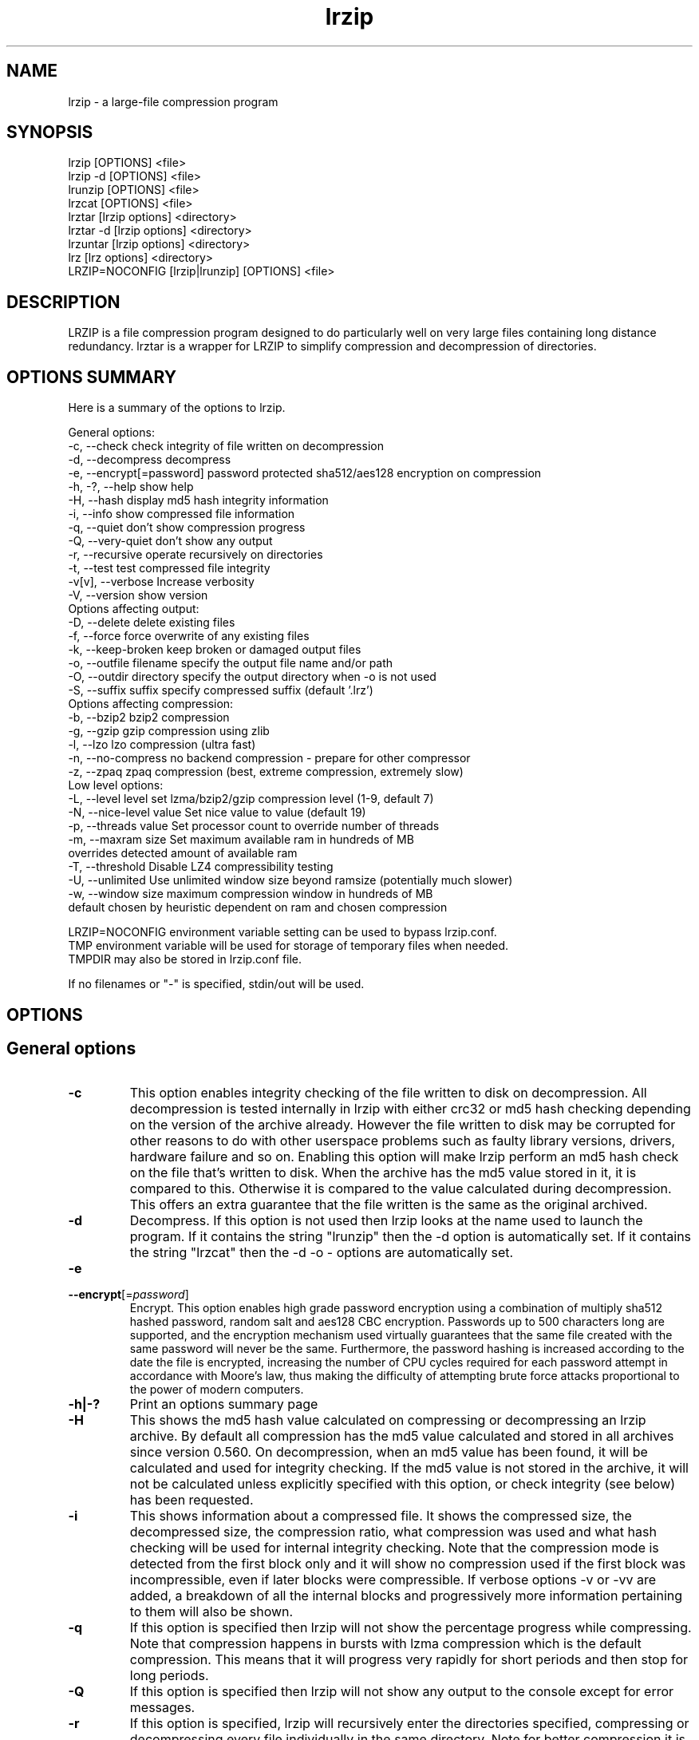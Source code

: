 .TH "lrzip" "1" "February 2022" "" ""
.SH "NAME"
lrzip \- a large-file compression program
.SH "SYNOPSIS"
.PP
lrzip [OPTIONS] <file>
.br
lrzip \-d [OPTIONS] <file>
.br
lrunzip [OPTIONS] <file>
.br
lrzcat [OPTIONS] <file>
.br
lrztar [lrzip options] <directory>
.br
lrztar \-d [lrzip options] <directory>
.br
lrzuntar [lrzip options] <directory>
.br
lrz [lrz options] <directory>
.br
LRZIP=NOCONFIG [lrzip|lrunzip] [OPTIONS] <file>
.PP
.SH "DESCRIPTION"
.PP
LRZIP is a file compression program designed to do particularly
well on very large files containing long distance redundancy\&.
lrztar is a wrapper for LRZIP to simplify compression and decompression
of directories.
.PP
.SH "OPTIONS SUMMARY"
.PP
Here is a summary of the options to lrzip\&.

.nf


General options:
 \-c, \-\-check             check integrity of file written on decompression
 \-d, \-\-decompress        decompress
 \-e, \-\-encrypt[=password] password protected sha512/aes128 encryption on compression
 \-h, \-?, \-\-help          show help
 \-H, \-\-hash              display md5 hash integrity information
 \-i, \-\-info              show compressed file information
 \-q, \-\-quiet             don't show compression progress
 \-Q, \-\-very-quiet        don't show any output
 \-r, \-\-recursive         operate recursively on directories
 \-t, \-\-test              test compressed file integrity
 \-v[v], \-\-verbose        Increase verbosity
 \-V, \-\-version           show version
Options affecting output:
 \-D, \-\-delete            delete existing files
 \-f, \-\-force             force overwrite of any existing files
 \-k, \-\-keep-broken       keep broken or damaged output files
 \-o, \-\-outfile filename  specify the output file name and/or path
 \-O, \-\-outdir directory  specify the output directory when -o is not used
 \-S, \-\-suffix suffix     specify compressed suffix (default '.lrz')
Options affecting compression:
 \-b, \-\-bzip2             bzip2 compression
 \-g, \-\-gzip              gzip compression using zlib
 \-l, \-\-lzo               lzo compression (ultra fast)
 \-n, \-\-no-compress       no backend compression - prepare for other compressor
 \-z, \-\-zpaq              zpaq compression (best, extreme compression, extremely slow)
Low level options:
 \-L, \-\-level level       set lzma/bzip2/gzip compression level (1-9, default 7)
 \-N, \-\-nice-level value  Set nice value to value (default 19)
 \-p, \-\-threads value     Set processor count to override number of threads
 \-m, \-\-maxram size       Set maximum available ram in hundreds of MB
                         overrides detected amount of available ram
 \-T, \-\-threshold         Disable LZ4 compressibility testing
 \-U, \-\-unlimited         Use unlimited window size beyond ramsize (potentially much slower)
 \-w, \-\-window size       maximum compression window in hundreds of MB
                         default chosen by heuristic dependent on ram and chosen compression

LRZIP=NOCONFIG environment variable setting can be used to bypass lrzip.conf.
TMP environment variable will be used for storage of temporary files when needed.
TMPDIR may also be stored in lrzip.conf file.

If no filenames or "-" is specified, stdin/out will be used.


.fi
.PP
.SH "OPTIONS"
.PP
.SH "General options"
.IP "\fB-c\fP"
This option enables integrity checking of the file written to disk on
decompression. All decompression is tested internally in lrzip with either
crc32 or md5 hash checking depending on the version of the archive already.
However the file written to disk may be corrupted for other reasons to do with
other userspace problems such as faulty library versions, drivers, hardware
failure and so on. Enabling this option will make lrzip perform an md5 hash
check on the file that's written to disk. When the archive has the md5 value
stored in it, it is compared to this. Otherwise it is compared to the value
calculated during decompression. This offers an extra guarantee that the file
written is the same as the original archived.
.IP
.IP "\fB-d\fP"
Decompress. If this option is not used then lrzip looks at
the name used to launch the program. If it contains the string
"lrunzip" then the \-d option is automatically set. If it contains the string
"lrzcat" then the \-d \-o \- options are automatically set.
.IP
.IP "\fB-e\fP"
.IP "\fB\-\-encrypt\fP[=\fIpassword\fP]"
Encrypt. This option enables high grade password encryption using a combination
of multiply sha512 hashed password, random salt and aes128 CBC encryption.
Passwords up to 500 characters long are supported, and the encryption mechanism
used virtually guarantees that the same file created with the same password
will never be the same. Furthermore, the password hashing is increased
according to the date the file is encrypted, increasing the number of CPU
cycles required for each password attempt in accordance with Moore's law, thus
making the difficulty of attempting brute force attacks proportional to the
power of modern computers.
.IP
.IP "\fB-h|-?\fP"
Print an options summary page
.IP
.IP "\fB-H\fP"
This shows the md5 hash value calculated on compressing or decompressing an
lrzip archive. By default all compression has the md5 value calculated and
stored in all archives since version 0.560. On decompression, when an md5
value has been found, it will be calculated and used for integrity checking.
If the md5 value is not stored in the archive, it will not be calculated unless
explicitly specified with this option, or check integrity (see below) has been
requested.
.IP
.IP "\fB-i\fP"
This shows information about a compressed file. It shows the compressed size,
the decompressed size, the compression ratio, what compression was used and
what hash checking will be used for internal integrity checking.
Note that the compression mode is detected from the first block only and
it will show no compression used if the first block was incompressible, even
if later blocks were compressible. If verbose options \-v or \-vv are added,
a breakdown of all the internal blocks and progressively more information
pertaining to them will also be shown.
.IP
.IP "\fB-q\fP"
If this option is specified then lrzip will not show the
percentage progress while compressing. Note that compression happens in
bursts with lzma compression which is the default compression. This means
that it will progress very rapidly for short periods and then stop for
long periods.
.IP
.IP "\fB-Q\fP"
If this option is specified then lrzip will not show any output to the console
except for error messages.
.IP
.IP "\fB-r\fP"
If this option is specified, lrzip will recursively enter the directories
specified, compressing or decompressing every file individually in the same
directory. Note for better compression it is recommended to instead combine
files in a tar file rather than compress them separately, either manually
or with the lrztar helper.
.IP
.IP "\fB-t\fP"
This tests the compressed file integrity. It does this by decompressing it
to a temporary file and then deleting it.
.IP
.IP "\fB-v[v]\fP"
Increases verbosity. \-vv will print more messages than \-v.
.IP
.IP "\fB-V\fP"
Print the lrzip version number
.IP
.PP
.SH "Options affecting output"
.PP
.IP "\fB-D\fP"
If this option is specified then lrzip will delete the
source file after successful compression or decompression. When this
option is not specified then the source files are not deleted.
.IP
.IP "\fB-f\fP"
If this option is not specified (Default) then lrzip will not
overwrite any existing files. If you set this option then rzip will
silently overwrite any files as needed.
.IP
.IP "\fB-k\fP"
This option will keep broken or damaged files instead of deleting them.
When compression or decompression is interrupted either by user or error, or
a file decompressed fails an integrity check, it is normally deleted by LRZIP.
.IP
.IP "\fB-o\fP"
Set the output file name. If this option is not set then
the output file name is chosen based on the input name and the
suffix. The \-o option cannot be used if more than one file name is
specified on the command line.
.IP
.IP "\fB-O\fP"
Set the output directory for the default filename. This option
cannot be combined with \-o.
.IP
.IP "\fB-S\fP"
Set the compression suffix. The default is '.lrz'.
.IP
.PP
.SH "Options affecting compression"
.PP
.IP "\fB-b\fP"
Bzip2 compression. Uses bzip2 compression for the 2nd stage, much like
the original rzip does.
.IP "\fB-g\fP"
Gzip compression. Uses gzip compression for the 2nd stage. Uses libz compress
and uncompress functions.
.IP
.IP "\fB-l\fP"
LZO Compression. If this option is set then lrzip will use the ultra
fast lzo compression algorithm for the 2nd stage. This mode of compression
gives bzip2 like compression at the speed it would normally take to simply
copy the file, giving excellent compression/time value.
.IP
.IP "\fB-n\fP"
No 2nd stage compression. If this option is set then lrzip will only
perform the long distance redundancy 1st stage compression. While this does
not compress any faster than LZO compression, it produces a smaller file
that then responds better to further compression (by eg another application),
also reducing the compression time substantially.
.IP
.IP "\fB-z\fP"
ZPAQ compression. Uses ZPAQ compression which is from the PAQ family of
compressors known for having some of the highest compression ratios possible
but at the cost of being extremely slow on both compress and decompress (4x
slower than lzma which is the default).
.IP
.PP
.SH "Low level options"
.PP
.IP "\fB-L 1\&.\&.9\fP"
Set the compression level from 1 to 9. The default is to use level 7, which
gives good all round compression. The compression level is also strongly related
to how much memory lrzip uses. See the \-w option for details.
.IP
.IP "\fB-N value\fP"
The default nice value is 19. This option can be used to set the priority
scheduling for the lrzip backup or decompression. Valid nice values are
from \-20 to 19. Note this does NOT speed up or slow down compression.
.IP
.IP "\fB-p value\fP"
Set the number of processor count to determine the number of threads to run.
Normally lrzip will scale according to the number of CPUs it detects. Using
this will override the value in case you wish to use less CPUs to either
decrease the load on your machine, or to improve compression. Setting it to
1 will maximise compression but will not attempt to use more than one CPU.
.IP
.IP "\fB-T\fP"
Disables the LZ4 compressibility threshold testing when a slower compression
back-end is used. LZ4 testing is normally performed for the slower back-end
compression of LZMA and ZPAQ. The reasoning is that if it is completely
incompressible by LZ4 then it will also be incompressible by them. Thus if a
block fails to be compressed by the very fast LZ4, lrzip will not attempt to
compress that block with the slower compressor, thereby saving time. If this
option is enabled, it will bypass the LZ4 testing and attempt to compress each
block regardless.
.IP
.IP "\fB-U \fP"
Unlimited window size\&. If this option is set, and the file being compressed
does not fit into the available ram, lrzip will use a moving second buffer as a
"sliding mmap" which emulates having infinite ram. This will provide the most
possible compression in the first rzip stage which can improve the compression
of ultra large files when they're bigger than the available ram. However it runs
progressively slower the larger the difference between ram and the file size,
so is best reserved for when the smallest possible size is desired on a very
large file, and the time taken is not important.
.IP
.IP "\fB-w n\fP"
Set the maximum allowable compression window size to n in hundreds of megabytes.
This is the amount of memory lrzip will search during its first stage of
pre-compression and is the main thing that will determine how much benefit lrzip
will provide over ordinary compression with the 2nd stage algorithm. If not set
(recommended), the value chosen will be determined by an internal heuristic in
lrzip which uses the most memory that is reasonable, without any hard upper
limit. It is limited to 2GB on 32bit machines. lrzip will always reduce the
window size to the biggest it can be without running out of memory.
.IP
.PP
.SH "INSTALLATION"
.PP
"make install" or just install lrzip somewhere in your search path.
.PP
.SH "COMPRESSION ALGORITHM"
.PP
LRZIP operates in two stages. The first stage finds and encodes large chunks of
duplicated data over potentially very long distances in the input file. The
second stage is to use a compression algorithm to compress the output of the
first stage. The compression algorithm can be chosen to be optimised for extreme
size (zpaq), size (lzma - default), speed (lzo), legacy (bzip2 or gzip) or can
be omitted entirely doing only the first stage. A one stage only compressed file
can almost always improve both the compression size and speed done by a
subsequent compression program.

.PP
The key difference between lrzip and other well known compression
algorithms is its ability to take advantage of very long distance
redundancy. The well known deflate algorithm used in gzip uses a
maximum history buffer of 32k. The block sorting algorithm used in
bzip2 is limited to 900k of history. The history buffer in lrzip can be
any size long, not even limited by available ram.
.
.PP
It is quite common these days to need to compress files that contain
long distance redundancies. For example, when compressing a set of
home directories several users might have copies of the same file, or
of quite similar files. It is also common to have a single file that
contains large duplicated chunks over long distances, such as pdf
files containing repeated copies of the same image. Most compression
programs won't be able to take advantage of this redundancy, and thus
might achieve a much lower compression ratio than lrzip can achieve.
.IP
.PP
.SH "FILES"
.PP
LRZIP recognises a configuration file that contains default settings.
This configuration is searched for in the current directory, /etc/lrzip,
and $HOME/.lrzip. The configuration filename must be \fBlrzip.conf\fP.
.PP
.SH "ENVIRONMENT"
By default, lrzip will search for and use a configuration file, lrzip.conf.
If the user wishes to bypass the file, a startup ENV variable may be set.
.br
.B LRZIP =
.I "NOCONFIG "
.B "[lrzip|lrunzip]"
[OPTIONS] <file>
.br
which will force lrzip to ignore the configuration file.
.PP
.SH "HISTORY - Notes on rzip by Andrew Tridgell"
.PP
The ideas behind rzip were first implemented in 1998 while I was
working on rsync. That version was too slow to be practical, and was
replaced by this version in 2003.
LRZIP was created by the desire to have better compression and/or speed
by Con Kolivas on blending the lzma and lzo compression algorithms with
the rzip first stage, and extending the compression windows to scale
with increasing ram sizes.
.PP
.SH "BUGS"
.PP
Nil known.

.PP
.SH "SEE ALSO"
lrzip.conf(5),
lrunzip(1),
lrzcat(1),
lrztar(1),
lrzuntar(1),
lrz(1),
bzip2(1),
gzip(1),
lzop(1),
rzip(1),
zip(1)

.PP
.SH "DIAGNOSTICS"
.PP
Exit status is normally 0; if an error occurs, exit status is 1.

.PP
.SH "AUTHOR and CREDITS"
.br
lrzip is being extensively bastardised from rzip by Con Kolivas.
.br
rzip was written by Andrew Tridgell.
.br
lzma was written by Igor Pavlov.
.br
lzo was written by Markus Oberhumer.
.br
zpaq was written by Matt Mahoney.
.br
Peter Hyman added informational output, updated LZMA SDK,
and added lzma multi-threading capabilities.
.PP
If you wish to report a problem, or make a suggestion, then please consult the
git repository at:
https://github.com/ckolivas/lrzip
.PP
lrzip is released under the GNU General Public License version 2.
Please see the file COPYING for license details.
